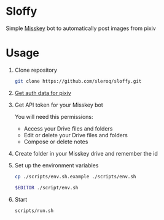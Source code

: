* Sloffy
Simple [[https://misskey.io/][Misskey]] bot to automatically post images from pixiv

* Usage
1. Clone repository
    #+begin_src bash
    git clone https://github.com/sleroq/sloffy.git
    #+end_src

2. [[https://gist.github.com/upbit/6edda27cb1644e94183291109b8a5fde][Get auth data for pixiv]]

3. Get API token for your Misskey bot

   You will need this permissions:
   - Access your Drive files and folders
   - Edit or delete your Drive files and folders
   - Compose or delete notes

3. Create folder in your Misskey drive and remember the id

4. Set up the environment variables
   #+begin_src bash
   cp ./scripts/env.sh.example ./scripts/env.sh

   $EDITOR ./script/env.sh
   #+end_src

5. Start
   #+begin_src bash
   scripts/run.sh
   #+end_src
